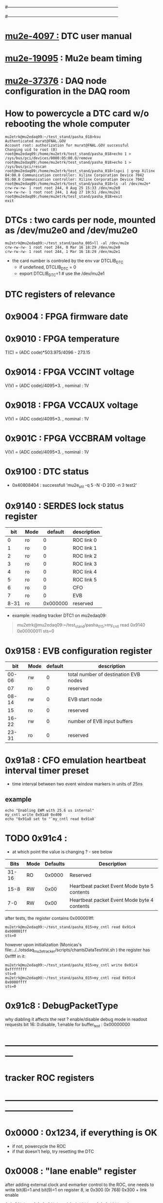 #------------------------------------------------------------------------------
# this section describes the hardware configuration
# of the Mu2e DAQ. at this point - just beginning
#------------------------------------------------------------------------------
* [[https://mu2e-docdb.fnal.gov/cgi-bin/sso/ShowDocument?docid=4097][mu2e-4097  :]] DTC user manual 
* [[https://mu2e-docdb.fnal.gov/cgi-bin/sso/ShowDocument?docid=19095][mu2e-19095]] : Mu2e beam timing
* [[https://mu2e-docdb.fnal.gov/cgi-bin/sso/RetrieveFile?docid=37376&filename=20220922_DAQNodes.pdf][mu2e-37376]] : DAQ node configuration in the DAQ room 
* How to powercycle a DTC card w/o rebooting the whole computer              
#+begin_src 
mu2etrk@mu2edaq09:~/test_stand/pasha_018>ksu
Authenticated murat@FNAL.GOV
Account root: authorization for murat@FNAL.GOV successful
Changing uid to root (0)
root@mu2edaq09:/home/mu2etrk/test_stand/pasha_018>echo 1 > /sys/bus/pci/devices/0000:05:00.0/remove
root@mu2edaq09:/home/mu2etrk/test_stand/pasha_018>echo 1 > /sys/bus/pci/rescan
root@mu2edaq09:/home/mu2etrk/test_stand/pasha_018>lspci | grep Xilinx
04:00.0 Communication controller: Xilinx Corporation Device 7042
05:00.0 Communication controller: Xilinx Corporation Device 7042
root@mu2edaq09:/home/mu2etrk/test_stand/pasha_018>ls -al /dev/mu2e*
crw-rw-rw- 1 root root 244, 0 Aug 25 15:33 /dev/mu2e0
crw-rw-rw- 1 root root 244, 1 Aug 27 19:51 /dev/mu2e1
root@mu2edaq09:/home/mu2etrk/test_stand/pasha_018>exit
exit
#+end_src 
* DTCs       : two cards per node, mounted as /dev/mu2e0 and /dev/mu2e0      
#+begin_src 
mu2etrk@mu2edaq09:~/test_stand/pasha_005>ll -al /dev/mu2e
crw-rw-rw- 1 root root 244, 0 Mar 16 18:29 /dev/mu2e0
crw-rw-rw- 1 root root 244, 1 Mar 16 18:29 /dev/mu2e1
#+end_src
                                                              
- the card number is controled by the env var DTCLIB_DTC
  - if undefined, DTCLIB_DTC = 0
  - export DTCLIB_DTC=1 # use the /dev/mu2e1
* DTC registers of relevance                  
*      0x9004 : FPGA firmware date  
*      0x9010 : FPGA temperature                                             
       T(C) = (ADC code)*503.975/4096 - 273.15
*      0x9014 : FPGA VCCINT voltage                                          
       V(V) = (ADC code)/4095*3. , nominal : 1V
*      0x9018 : FPGA VCCAUX voltage                                          
       V(V) = (ADC code)/4095*3. , nominal : 1V
*      0x901C : FPGA VCCBRAM voltage                                         
       V(V) = (ADC code)/4095*3. , nominal : 1V       
*      0x9100 : DTC status                                                   
  - 0x40808404 : successfull 'mu2e_util  -q 5 -N -D 200 -n 3 test2'
*      0x9140 : SERDES lock status register                                  
|------+------+----------+-------------|
|  bit | Mode |  default | description |
|------+------+----------+-------------|
|    0 | ro   |        0 | ROC link 0  |
|    1 | ro   |        0 | ROC link 1  |
|    2 | ro   |        0 | ROC link 2  |
|    3 | ro   |        0 | ROC link 3  |
|    4 | ro   |        0 | ROC link 4  |
|    5 | ro   |        0 | ROC link 5  |
|    6 | ro   |        0 | CFO         |
|    7 | ro   |        0 | EVB         |
| 8-31 | ro   | 0x000000 | reserved    |
|------+------+----------+-------------|

- example: reading tracker DTC1 on mu2edaq09:
#+begin_quote 
mu2etrk@mu2edaq09:~/test_stand/pasha_015>my_cntl read 0x9140
0x00000011
sts=0
#+end_quote 
*      0x9158 : EVB configuration register                                   
|-------+------+---------+---------------------------------------|
|   bit | Mode | default | description                           |
|-------+------+---------+---------------------------------------|
| 00-06 | rw   |       0 | total number of destination EVB nodes |
|    07 | ro   |       0 | reserved                              |
| 08-14 | rw   |       0 | EVB start node                        |
|    15 | ro   |       0 | reserved                              |
| 16-22 | rw   |       0 | number of EVB input buffers           |
| 23-31 | ro   |       0 | reserved                              |
|-------+------+---------+---------------------------------------|
*      0x91a8 : CFO emulation heartbeat interval timer preset                
  - time interval between two event window markers in units of 25ns
** example                                                                   
#+begin_src  
echo "Enabling EWM with 25.6 us internal"
my_cntl write 0x91a8 0x400
echo "0x91a8 set to "`my_cntl read 0x91a8`
#+end_src 
* TODO 0x91c4 :                                                              
  - at which point the value is changing ? - see below
|-------+------+----------+---------------------------------------------|
|  Bits | Mode | Defaults | Description                                 |
|-------+------+----------+---------------------------------------------|
| 31-16 | RO   |   0x0000 | Reserved                                    |
|  15-8 | RW   |     0x00 | Heartbeat packet Event Mode byte 5 contents |
|   7-0 | RW   |     0x00 | Heartbeat packet Event Mode byte 4 contents |
|-------+------+----------+---------------------------------------------|
  after tests, the register contains 0x000001ff:   
#+begin_src                                                                  
mu2etrk@mu2edaq09:~/test_stand/pasha_015>my_cntl read 0x91c4
0x000001ff
sts=0
#+end_src

  however upon initialization (Monicas's file:../../otsdaq_mu2e_tracker/scripts/chantsDataTestVst.sh )
  the register has 0xffff in it:

#+begin_src
mu2etrk@mu2edaq09:~/test_stand/pasha_015>my_cntl write 0x91c4 0xffffffff
sts=0
mu2etrk@mu2edaq09:~/test_stand/pasha_015>my_cntl read 0x91c4
0x0000ffff
sts=0
#+end_src 

* 0x91c8 : DebugPacketType                                                   
  why diabling it affects the rest ? 
  enable/disable debug mode in readout requests 
  bit 16: 0:disable, 1:enable 
  for buffer_test : 0x00000000
* ------------------------------------------------------------------------------
* tracker ROC registers 
* ------------------------------------------------------------------------------
* 0x0000 : 0x1234, if everything is OK                                       
  - if not, powercycle the ROC 
  - if that doesn't help, try resetting the DTC
* 0x0008 : "lane enable" register                                            
  after adding external clock and evmarker control to the ROC,
  one needs to write bit(8)=1 and bit(9)=1 on register 8, ie 0x300 (0r 768)
  0x300 + link enable 

  0x1: CAL lane 0
  0x2: CAL lane 1
  0x4: HV  lane 0
  0x8: HV  lane 1

  0xf: all four lanes enabled, 0x30f to be written
  
* 0x0014 : ROC reset register                                                
#+begin_src 
rocUtil write_register -a 14 -w 1 -l $LINK 
rocUtil simple_read    -a 14
0 0xeffe
#+end_src 

* ------------------------------------------------------------------------------
* back to [[file:otsdaq_mu2e.org][otsdaq_mu2e]]
* ------------------------------------------------------------------------------

